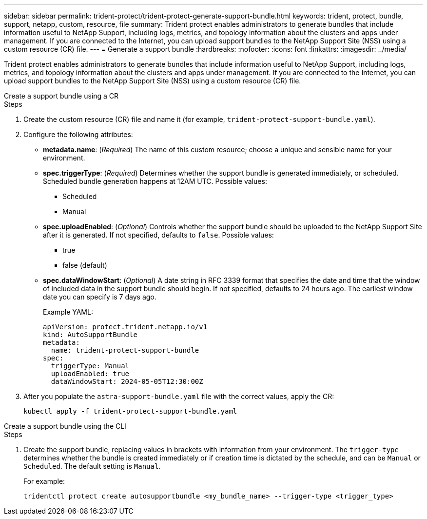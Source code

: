 ---
sidebar: sidebar
permalink: trident-protect/trident-protect-generate-support-bundle.html
keywords: trident, protect, bundle, support, netapp, custom, resource, file
summary: Trident protect enables administrators to generate bundles that include information useful to NetApp Support, including logs, metrics, and topology information about the clusters and apps under management. If you are connected to the Internet, you can upload support bundles to the NetApp Support Site (NSS) using a custom resource (CR) file.
---
= Generate a support bundle
:hardbreaks:
:nofooter:
:icons: font
:linkattrs:
:imagesdir: ../media/

[.lead]
Trident protect enables administrators to generate bundles that include information useful to NetApp Support, including logs, metrics, and topology information about the clusters and apps under management. If you are connected to the Internet, you can upload support bundles to the NetApp Support Site (NSS) using a custom resource (CR) file.


[role="tabbed-block"]
====
.Create a support bundle using a CR
--
.Steps
. Create the custom resource (CR) file and name it (for example, `trident-protect-support-bundle.yaml`).
. Configure the following attributes:
* *metadata.name*: (_Required_) The name of this custom resource; choose a unique and sensible name for your environment.
* *spec.triggerType*: (_Required_) Determines whether the support bundle is generated immediately, or scheduled. Scheduled bundle generation happens at 12AM UTC. Possible values:
** Scheduled
** Manual
* *spec.uploadEnabled*: (_Optional_) Controls whether the support bundle should be uploaded to the NetApp Support Site after it is generated. If not specified, defaults to `false`. Possible values:
** true
** false (default)
* *spec.dataWindowStart*: (_Optional_) A date string in RFC 3339 format that specifies the date and time that the window of included data in the support bundle should begin. If not specified, defaults to 24 hours ago. The earliest window date you can specify is 7 days ago.
+
Example YAML:
+
[source,yaml]
----
apiVersion: protect.trident.netapp.io/v1
kind: AutoSupportBundle
metadata:
  name: trident-protect-support-bundle
spec:
  triggerType: Manual
  uploadEnabled: true
  dataWindowStart: 2024-05-05T12:30:00Z
----
. After you populate the `astra-support-bundle.yaml` file with the correct values, apply the CR:
+
[source,console]
----
kubectl apply -f trident-protect-support-bundle.yaml
----

--
.Create a support bundle using the CLI
--
.Steps
. Create the support bundle, replacing values in brackets with information from your environment. The `trigger-type` determines whether the bundle is created immediately or if creation time is dictated by the schedule, and can be `Manual` or `Scheduled`. The default setting is `Manual`. 
+
For example:
+
[source,console]
----
tridentctl protect create autosupportbundle <my_bundle_name> --trigger-type <trigger_type>
----
--
====




